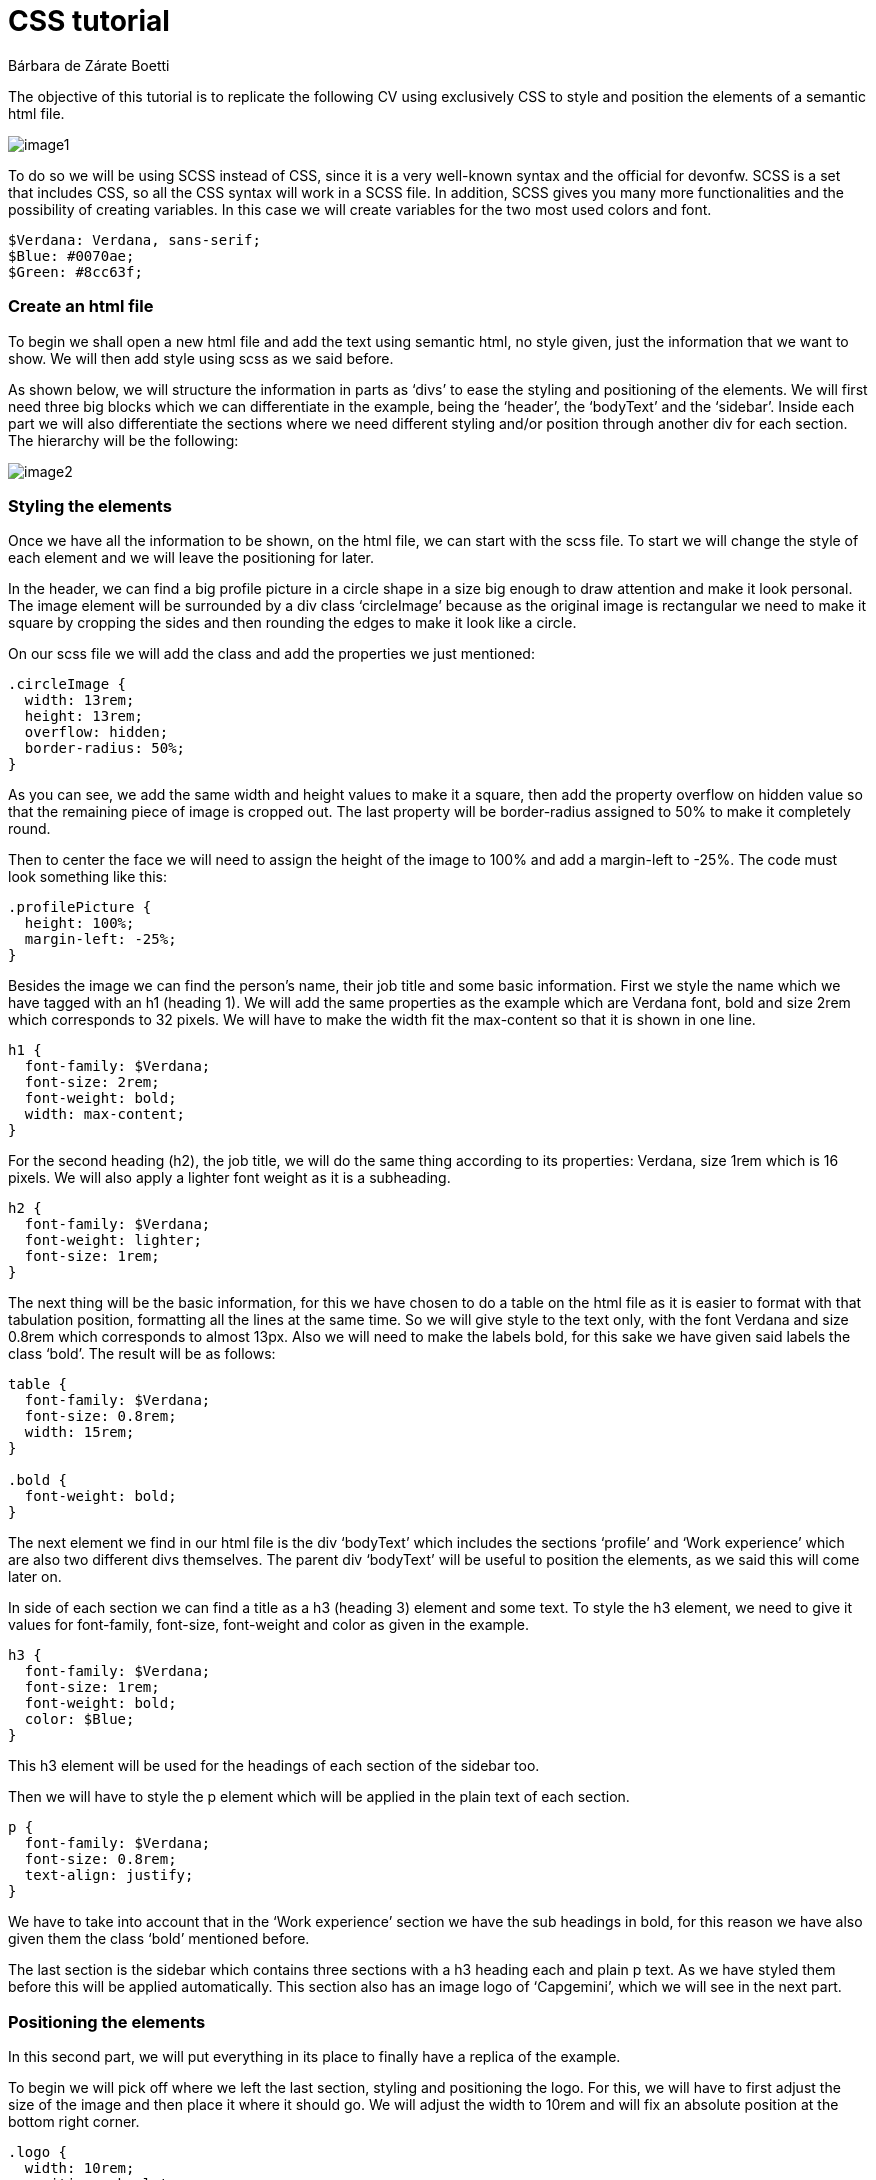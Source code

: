 = CSS tutorial
Bárbara de Zárate Boetti 


The objective of this tutorial is to replicate the following CV using exclusively CSS to style and position the elements of a semantic html file.

image::assets/examples/image1.png[]


To do so we will be using SCSS instead of CSS, since it is a very well-known syntax and the official for devonfw. SCSS is a set that includes CSS, so all the CSS syntax will work in a SCSS file. In addition, SCSS gives you many more functionalities and the possibility of creating variables. In this case we will create variables for the two most used colors and font.

[source, scss]
-----------------
$Verdana: Verdana, sans-serif;
$Blue: #0070ae;
$Green: #8cc63f;
-----------------

Create an html file
~~~~~~~~~~~~~~~~~~~

To begin we shall open a new html file and add the text using semantic html, no style given, just the information that we want to show. We will then add style using scss as we said before. 

As shown below, we will structure the information in parts as ‘divs’ to ease the styling and positioning of the elements. We will first need three big blocks which we can differentiate in the example, being the ‘header’, the ‘bodyText’ and the ‘sidebar’. Inside each part we will also differentiate the sections where we need different styling and/or position through another div for each section. The hierarchy will be the following: 

image::assets/examples/image2.png[]

Styling the elements
~~~~~~~~~~~~~~~~~~~~
Once we have all the information to be shown, on the html file, we can start with the scss file. To start we will change the style of each element and we will leave the positioning for later.

In the header, we can find a big profile picture in a circle shape in a size big enough to draw attention and make it look personal. The image element will be surrounded by a div class ‘circleImage’ because as the original image is rectangular we need to make it square by cropping the sides and then rounding the edges to make it look like a circle. 

On our scss file we will add the class and add the properties we just mentioned:

[source, scss]
-----------------
.circleImage {
  width: 13rem;
  height: 13rem;
  overflow: hidden;
  border-radius: 50%;
}
-----------------

As you can see, we add the same width and height values to make it a square, then add the property overflow on hidden value so that the remaining piece of image is cropped out. The last property will be border-radius assigned to 50% to make it completely round.

Then to center the face we will need to assign the height of the image to 100% and add a margin-left to -25%. The code must look something like this:

[source, scss]
-----------------
.profilePicture {
  height: 100%;
  margin-left: -25%;
}
-----------------

Besides the image we can find the person’s name, their job title and some basic information. First we style the name which we have tagged with an h1 (heading 1). We will add the same properties as the example which are Verdana font, bold and size 2rem which corresponds to 32 pixels. We will have to make the width fit the max-content so that it is shown in one line.

[source, scss]
-----------------
h1 {
  font-family: $Verdana;
  font-size: 2rem;
  font-weight: bold;
  width: max-content;
}
-----------------

For the second heading (h2), the job title, we will do the same thing according to its properties: Verdana, size 1rem which is 16 pixels. We will also apply a lighter font weight as it is a subheading.

[source, scss]
-----------------
h2 {
  font-family: $Verdana;
  font-weight: lighter;
  font-size: 1rem;
}
-----------------

The next thing will be the basic information, for this we have chosen to do a table on the html file as it is easier to format with that tabulation position, formatting all the lines at the same time. So we will give style to the text only, with the font Verdana and size 0.8rem which corresponds to almost 13px. Also we will need to make the labels bold, for this sake we have given said labels the class ‘bold’. The result will be as follows:

[source, scss]
-----------------
table {
  font-family: $Verdana;
  font-size: 0.8rem;
  width: 15rem;
}

.bold {
  font-weight: bold;
}
-----------------

The next element we find in our html file is the div ‘bodyText’ which includes the sections ‘profile’ and ‘Work experience’ which are also two different divs themselves. The parent div ‘bodyText’ will be useful to position the elements, as we said this will come later on.

In side of each section we can find a title as a h3 (heading 3) element and some text. To style the h3 element, we need to give it values for font-family, font-size, font-weight and color as given in the example.

[source, scss]
-----------------
h3 {
  font-family: $Verdana;
  font-size: 1rem;
  font-weight: bold;
  color: $Blue;
}
-----------------

This h3 element will be used for the headings of each section of the sidebar too.

Then we will have to style the p element which will be applied in the plain text of each section.

[source, scss]
-----------------
p {
  font-family: $Verdana;
  font-size: 0.8rem;
  text-align: justify;
}
-----------------

We have to take into account that in the ‘Work experience’ section we have the sub headings in bold, for this reason we have also given them the class ‘bold’ mentioned before. 

The last section is the sidebar which contains three sections with a h3 heading each and plain p text. As we have styled them before this will be applied automatically. This section also has an image logo of ‘Capgemini’, which we will see in the next part.

Positioning the elements
~~~~~~~~~~~~~~~~~~~~~~~~
In this second part, we will put everything in its place to finally have a replica of the example.

To begin we will pick off where we left the last section, styling and positioning the logo. For this, we will have to first adjust the size of the image
 and then place it where it should go. We will adjust the width to 10rem and will fix an absolute position at the bottom right corner.

[source, scss]
-----------------
.logo {
  width: 10rem;
  position: absolute;
  top: 90%;
  right: 5%;
}
-----------------

These values should be appropriate.

To be able to position the rest of the elements we will need to set the background first. We will set no-repeat property and cover so that it adjusts to the screen size.

[source, scss]
-----------------
body {
  background-image: url(./assets/backgroundCSS.png);
  background-size: cover;
  background-repeat: no-repeat;
  margin: 0%;
}
-----------------

To position the image, name, title and basic info we will have to take into account the position of the background. For that sake, we will work with the header first, and giving it an inline-flex display so that we see the two divs (‘circleImage’ and ‘basicInfo’) side by side. Then depending on how it is shown on the screen we adjust the paddings, to place it where necessary.

[source, scss]
-----------------
header {
  display: inline-flex;
  padding-left: 2rem;
  padding-top: 0.5rem;
}

.basicInfo {
  padding-left: 3rem;
}

.circleImage {
  margin-left: 0.5rem;
  margin-top: 1.5rem;
}
-----------------

Note that depending on the resolution of our screen we will have to make some adjustments. 

Then for each element inside the ‘basicInfo’ div, we will make some changes. In my case for the table we will add a top padding and we will make all the text in the header be white as the example.

[source, scss]
-----------------
h1 {
  color: white;
}

h2 {
  color: white;
}

table {
  color: white;
  padding-top: 10%;
}
-----------------

Note that we have included a color line so that we see the text in white, over the blue background, as it is in the example.

The next step would be to position the main block in its place. To do so we will follow similar steps to the ones before. The ‘bodyText’ div, that includes the ‘Profile’ and ‘Work Experience’ sections, would need to be displayed with inline-flex like the ‘header’, but this time we will need to fix a set width so that it doesn’t cover the sidebar that we will have on the right. After this we should set some margins to adjust the position, leaving something like this:

[source, scss]
-----------------
.bodyText {
  margin-left: 2rem;
  margin-top: 5rem;
  display: inline-flex;
  width: 70%;
}

h3{
  padding-top: 1.5rem;
}
-----------------

Once we have done this we can visualize the page like the following:

image::assets/examples/image3.png[]


As we can see, we must make some changes on the ‘profile’ div so that it looks more balanced. For that matter we need to add a set width for this section, and also add a margin to separate both parts.

[source, scss]
-----------------
.profile {
  width: 100%;
  margin-right: 5%;
}
-----------------

The last part we need to position and style is the ‘sidebar’. Currently we have it under the rest of the sections and we need to be able to move it to the right part of the screen and set a gray background to differentiate it.

To begin with this we shall try to move it first. To do so the best option is to make the position absolute and move it to the top-right side of the screen using right: 0; and top: 0;.

[source, scss]
-----------------
.sidebar {
  width: 20%;
  background-color: lightgray;
  position: absolute;
  right: 0;
  top: 0;
  height: 100%;
  padding: 0 2rem 0 2rem;
}
-----------------

Finally we should check how it is all visualized and make any adjustments of size or position if necessary. The final result displaying as follows:

image::assets/examples/image4.png[]


Make it responsive
~~~~~~~~~~~~~~~~~~
We would like to be able to see this CV on a mobile phone too, so we should adapt the size and arrangement of the elements to allow proper visualization on a small screen.

To make it responsive we will use media queries. Media queries work like a conditional statement but on scss, this way we can apply different styling options when the size of the screen follows a particular rule.

In our case we will use the following line in our scss file:

[source, scss]
-----------------
@media only screen and (max-width: 800px) {

        ...

}
-----------------

This way we will apply the options specified inside the brackets every time the screen width is below 800px. By default, if an option isn’t specified, it will apply the style given before, so we will only need to specify the things we want to change.

For the mobile display we will want to show the photo in big as the first element, and then each thing centered below. As the space is limited, we won’t be able to have a sidebar so we will place it below the ‘bodyText’.

To do so, in the header we have set a background and a border, to resemble the desktop background. Also we have changed the display so that the text is centered below the image. The code should be something similar to this:

[source, scss]
-----------------
  header {
    background-color: $Blue;
    border-bottom: 0.5rem solid $Green;
    display: block;
    text-align: center;
    padding: 5% 0 5% 0;
    margin: 0%;
  }
  .circleImage {
    display: inline-block;
    width: 15rem;
    height: 15rem;
  }

  .basicInfo {
    display: inline-block;
    margin: 0%;
    padding: 0%;
  }
-----------------

We have also had to change some paddings and margins to adjust the view.

[source, scss]
-----------------
  h1 {
    margin-top: 10%;
    font-size: 1.5rem;
  }

  table {
    padding-top: 10%;
    margin: auto;
  }
  td {
    text-align: left;
  }
-----------------

After doing this the display for the header will be as following:

image::assets/examples/image5.png[]


As you can see we still have the sidebar fixed on the left side. We will want to position it centered under the 'bodyText' as we mentioned before. To do so we must change the position to relative so it is unfixed from the top right corner, and it is relative instead.

[source, scss]
-----------------
  .sidebar {
    width: 80%;
    position: relative;
    padding: 5% 10% 0 10%;
    text-align: center;
  }
-----------------


Now we can see how the sidebar has been placed under the 'bodyText' so we can see now the whole header.

image::assets/examples/image6.png[]


We can observe that the 'bodyText' div is still displayed in two columns. To format it we will change the display to inline-block and we will center it.

[source, scss]
-----------------
  .bodyText {
    text-align: center;
    margin: 0 10% 10% 10%; 
    display: inline-block;
    width: 80%;
  }
-----------------

As you can see we have also modified the alignment to center, so that the logo is shown in the middle. That makes the headings in the sidebar to be centered too, so we shall apply left alignment to the h3 tag. On top of that we shall make some amendments to the logo to change size and position.

[source, scss]
-----------------
  h3 {
    text-align: left;
  }

  .logo {
    width: 40%;
    margin-top: 10%;
    position: relative;
    top: 0%;
    right: 0%;
  }
-----------------

The final display of the three sections will look similar to this:

image::assets/examples/image7.png[]
image::assets/examples/image8.png[]
image::assets/examples/image9.png[]